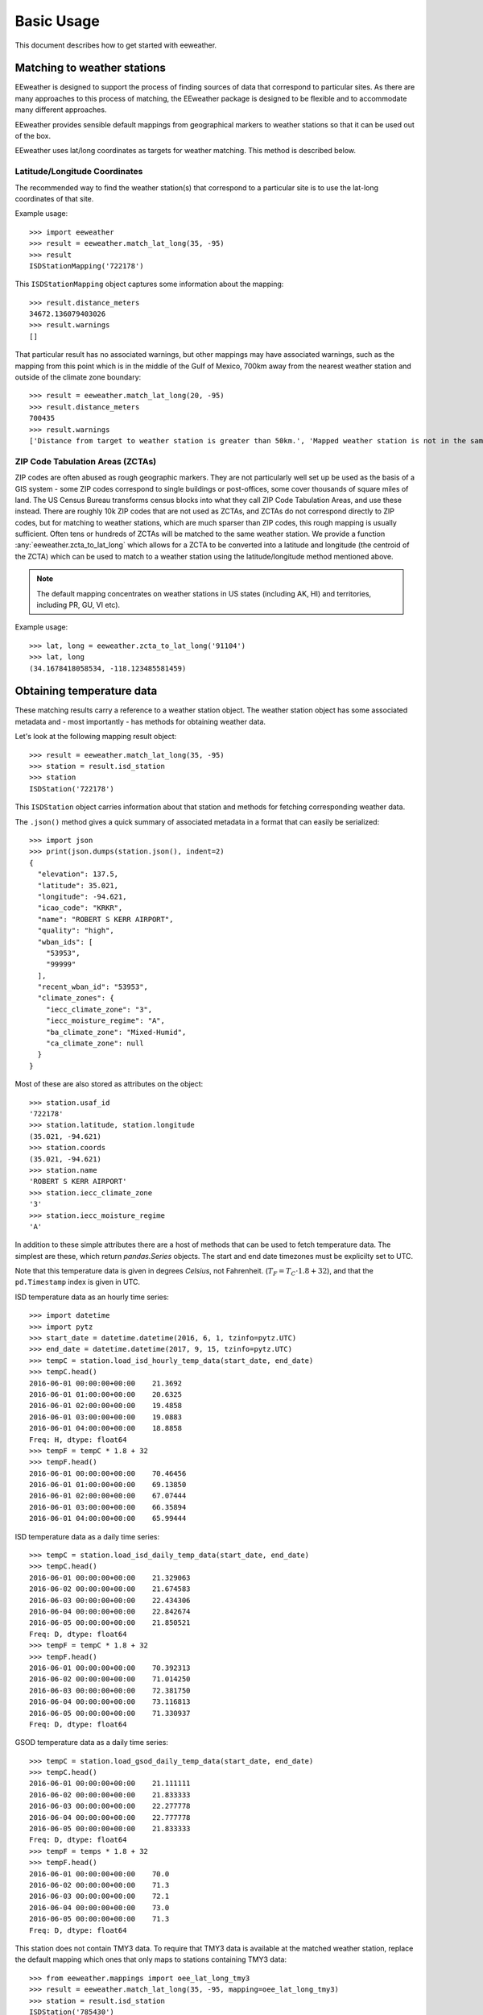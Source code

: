 .. spelling::

    metadata

Basic Usage
===========

This document describes how to get started with eeweather.


Matching to weather stations
----------------------------

EEweather is designed to support the process of finding sources of data that
correspond to particular sites. As there are many approaches to this process
of matching, the EEweather package is designed to be flexible and to
accommodate many different approaches.

EEweather provides sensible default mappings from geographical markers to
weather stations so that it can be used out of the box.

EEweather uses lat/long coordinates as targets for weather matching.
This method is described below.

Latitude/Longitude Coordinates
//////////////////////////////

The recommended way to find the weather station(s) that correspond to a
particular site is to use the lat-long coordinates of that site.

Example usage::

    >>> import eeweather
    >>> result = eeweather.match_lat_long(35, -95)
    >>> result
    ISDStationMapping('722178')

This ``ISDStationMapping`` object captures some information about the mapping::

    >>> result.distance_meters
    34672.136079403026
    >>> result.warnings
    []

That particular result has no associated warnings, but other mappings may have
associated warnings, such as the mapping from this point which is in the middle
of the Gulf of Mexico, 700km away from the nearest weather station and outside
of the climate zone boundary::

    >>> result = eeweather.match_lat_long(20, -95)
    >>> result.distance_meters
    700435
    >>> result.warnings
    ['Distance from target to weather station is greater than 50km.', 'Mapped weather station is not in the same climate zone as the provided lat/long point.']

ZIP Code Tabulation Areas (ZCTAs)
/////////////////////////////////

ZIP codes are often abused as rough geographic markers. They are not
particularly well set up be used as the basis of a GIS system - some ZIP codes
correspond to single buildings or post-offices, some cover thousands of square
miles of land. The US Census Bureau transforms census blocks into what they
call ZIP Code Tabulation Areas, and use these instead. There are roughly 10k
ZIP codes that are not used as ZCTAs, and ZCTAs do not correspond directly to
ZIP codes, but for matching to weather stations, which are much sparser than
ZIP codes, this rough mapping is usually sufficient. Often tens or hundreds of
ZCTAs will be matched to the same weather station. We provide a function
:any:`eeweather.zcta_to_lat_long` which allows for a ZCTA to be converted into
a latitude and longitude (the centroid of the ZCTA) which can be used to match
to a weather station using the latitude/longitude method mentioned above.

.. image:: _static/station-mapping.png
   :target: _static/station-mapping.png

.. note:: The default mapping concentrates on weather stations in US states
   (including AK, HI) and territories, including PR, GU, VI etc).

Example usage::

    >>> lat, long = eeweather.zcta_to_lat_long('91104')
    >>> lat, long
    (34.1678418058534, -118.123485581459)

Obtaining temperature data
--------------------------

These matching results carry a reference to a weather station object. The
weather station object has some associated metadata and - most importantly -
has methods for obtaining weather data.

Let's look at the following mapping result object::

    >>> result = eeweather.match_lat_long(35, -95)
    >>> station = result.isd_station
    >>> station
    ISDStation('722178')

This ``ISDStation`` object carries information about that station and methods
for fetching corresponding weather data.

The ``.json()`` method gives a quick summary of associated metadata in a
format that can easily be serialized::

    >>> import json
    >>> print(json.dumps(station.json(), indent=2)
    {
      "elevation": 137.5,
      "latitude": 35.021,
      "longitude": -94.621,
      "icao_code": "KRKR",
      "name": "ROBERT S KERR AIRPORT",
      "quality": "high",
      "wban_ids": [
        "53953",
        "99999"
      ],
      "recent_wban_id": "53953",
      "climate_zones": {
        "iecc_climate_zone": "3",
        "iecc_moisture_regime": "A",
        "ba_climate_zone": "Mixed-Humid",
        "ca_climate_zone": null
      }
    }

Most of these are also stored as attributes on the object::

    >>> station.usaf_id
    '722178'
    >>> station.latitude, station.longitude
    (35.021, -94.621)
    >>> station.coords
    (35.021, -94.621)
    >>> station.name
    'ROBERT S KERR AIRPORT'
    >>> station.iecc_climate_zone
    '3'
    >>> station.iecc_moisture_regime
    'A'

In addition to these simple attributes there are a host of methods that can be used to fetch temperature data. The simplest are these, which return `pandas.Series` objects. The start and end date timezones must be explicilty set to UTC.

Note that this temperature data is given in degrees *Celsius*, not Fahrenheit. (:math:`T_F = T_C \cdot 1.8 + 32`), and that the ``pd.Timestamp`` index is given in UTC.


ISD temperature data as an hourly time series::

    >>> import datetime
    >>> import pytz
    >>> start_date = datetime.datetime(2016, 6, 1, tzinfo=pytz.UTC)
    >>> end_date = datetime.datetime(2017, 9, 15, tzinfo=pytz.UTC)
    >>> tempC = station.load_isd_hourly_temp_data(start_date, end_date)
    >>> tempC.head()
    2016-06-01 00:00:00+00:00    21.3692
    2016-06-01 01:00:00+00:00    20.6325
    2016-06-01 02:00:00+00:00    19.4858
    2016-06-01 03:00:00+00:00    19.0883
    2016-06-01 04:00:00+00:00    18.8858
    Freq: H, dtype: float64
    >>> tempF = tempC * 1.8 + 32
    >>> tempF.head()
    2016-06-01 00:00:00+00:00    70.46456
    2016-06-01 01:00:00+00:00    69.13850
    2016-06-01 02:00:00+00:00    67.07444
    2016-06-01 03:00:00+00:00    66.35894
    2016-06-01 04:00:00+00:00    65.99444

ISD temperature data as a daily time series::

    >>> tempC = station.load_isd_daily_temp_data(start_date, end_date)
    >>> tempC.head()
    2016-06-01 00:00:00+00:00    21.329063
    2016-06-02 00:00:00+00:00    21.674583
    2016-06-03 00:00:00+00:00    22.434306
    2016-06-04 00:00:00+00:00    22.842674
    2016-06-05 00:00:00+00:00    21.850521
    Freq: D, dtype: float64
    >>> tempF = tempC * 1.8 + 32
    >>> tempF.head()
    2016-06-01 00:00:00+00:00    70.392313
    2016-06-02 00:00:00+00:00    71.014250
    2016-06-03 00:00:00+00:00    72.381750
    2016-06-04 00:00:00+00:00    73.116813
    2016-06-05 00:00:00+00:00    71.330937
    Freq: D, dtype: float64

GSOD temperature data as a daily time series::

    >>> tempC = station.load_gsod_daily_temp_data(start_date, end_date)
    >>> tempC.head()
    2016-06-01 00:00:00+00:00    21.111111
    2016-06-02 00:00:00+00:00    21.833333
    2016-06-03 00:00:00+00:00    22.277778
    2016-06-04 00:00:00+00:00    22.777778
    2016-06-05 00:00:00+00:00    21.833333
    Freq: D, dtype: float64
    >>> tempF = temps * 1.8 + 32
    >>> tempF.head()
    2016-06-01 00:00:00+00:00    70.0
    2016-06-02 00:00:00+00:00    71.3
    2016-06-03 00:00:00+00:00    72.1
    2016-06-04 00:00:00+00:00    73.0
    2016-06-05 00:00:00+00:00    71.3
    Freq: D, dtype: float64

This station does not contain TMY3 data. To require that TMY3 data is available at the matched weather station, replace the default mapping which ones that only maps to stations containing TMY3 data:: 

    >>> from eeweather.mappings import oee_lat_long_tmy3
    >>> result = eeweather.match_lat_long(35, -95, mapping=oee_lat_long_tmy3)
    >>> station = result.isd_station
    ISDStation('785430')

TMY3 temperature data as an hourly time series::

    >>> tempC = station.load_tmy3_hourly_temp_data(start_date, end_date)
    >>> tempC.head()

    2016-06-01 00:00:00+00:00    26.7
    2016-06-01 01:00:00+00:00    26.3
    2016-06-01 02:00:00+00:00    26.0
    2016-06-01 03:00:00+00:00    25.6
    2016-06-01 04:00:00+00:00    25.3
    Freq: D, dtype: float64
    >>> tempF = temps * 1.8 + 32
    >>> tempF.head()
    2016-06-01 00:00:00+00:00    80.06
    2016-06-01 01:00:00+00:00    79.34
    2016-06-01 02:00:00+00:00    78.80
    2016-06-01 03:00:00+00:00    78.08
    2016-06-01 04:00:00+00:00    77.54
    Freq: D, dtype: float64

A similar mapping can be done for CZ2010 stations, which are specific to California:: 

    >>> from eeweather.mappings import oee_lat_long_cz2010
    >>> result = eeweather.match_lat_long(35, -95, mapping=oee_lat_long_cz2010)
    >>> station = result.isd_station
    ISDStation('723805')

CZ2010 temperature data as an hourly time series::

    >>> tempC = station.load_cz2010_hourly_temp_data(start_date, end_date)
    >>> tempC.head()
    2016-06-01 00:00:00+00:00    26.7
    2016-06-01 01:00:00+00:00    26.3
    2016-06-01 02:00:00+00:00    26.0
    2016-06-01 03:00:00+00:00    25.6
    2016-06-01 04:00:00+00:00    25.3
    Freq: D, dtype: float64
    >>> tempF = temps * 1.8 + 32
    >>> tempF.head()
    2016-06-01 00:00:00+00:00    80.06
    2016-06-01 01:00:00+00:00    79.34
    2016-06-01 02:00:00+00:00    78.80
    2016-06-01 03:00:00+00:00    78.08
    2016-06-01 04:00:00+00:00    77.54
    Freq: H, dtype: float64
